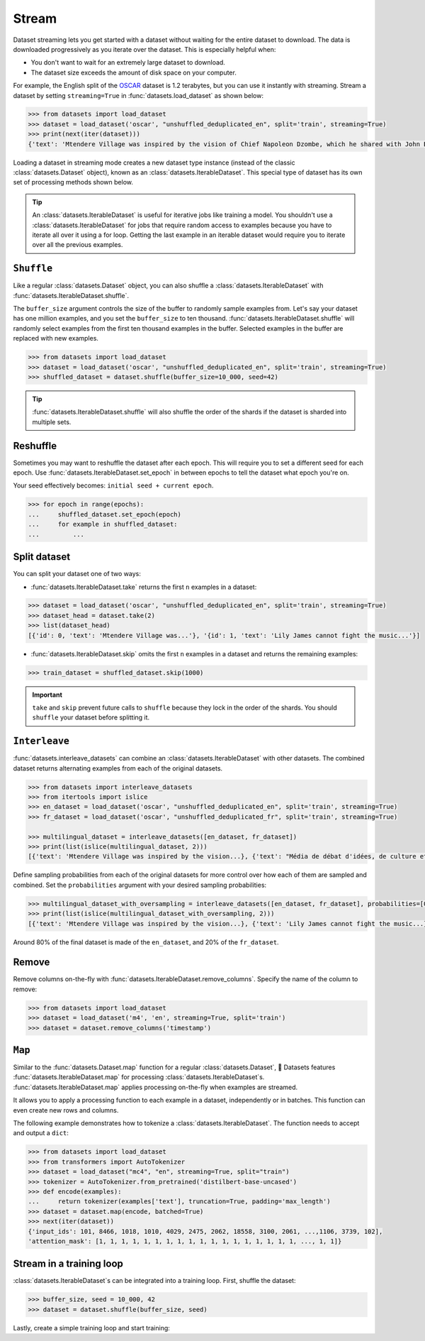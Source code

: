 Stream
======

Dataset streaming lets you get started with a dataset without waiting for the entire dataset to download. The data is downloaded progressively as you iterate over the dataset. This is especially helpful when:

* You don't want to wait for an extremely large dataset to download.
* The dataset size exceeds the amount of disk space on your computer.

.. image:: /imgs/stream.gif
   :align: center

For example, the English split of the `OSCAR <https://huggingface.co/datasets/oscar>`_ dataset is 1.2 terabytes, but you can use it instantly with streaming. Stream a dataset by setting ``streaming=True`` in :func:`datasets.load_dataset` as shown below:

.. code-block::

   >>> from datasets import load_dataset
   >>> dataset = load_dataset('oscar', "unshuffled_deduplicated_en", split='train', streaming=True)
   >>> print(next(iter(dataset)))
   {'text': 'Mtendere Village was inspired by the vision of Chief Napoleon Dzombe, which he shared with John Blanchard during his first visit to Malawi. Chief Napoleon conveyed the desperate need for a program to intervene and care for the orphans and vulnerable children (OVC) in Malawi, and John committed to help...

Loading a dataset in streaming mode creates a new dataset type instance (instead of the classic :class:`datasets.Dataset` object), known as an :class:`datasets.IterableDataset`. This special type of dataset has its own set of processing methods shown below.

.. tip::

    An :class:`datasets.IterableDataset` is useful for iterative jobs like training a model. You shouldn't use a :class:`datasets.IterableDataset` for jobs that require random access to examples because you have to iterate all over it using a for loop. Getting the last example in an iterable dataset would require you to iterate over all the previous examples.

``Shuffle``
^^^^^^^^^^^

Like a regular :class:`datasets.Dataset` object, you can also shuffle a :class:`datasets.IterableDataset` with :func:`datasets.IterableDataset.shuffle`. 

The ``buffer_size`` argument controls the size of the buffer to randomly sample examples from. Let's say your dataset has one million examples, and you set the ``buffer_size`` to ten thousand. :func:`datasets.IterableDataset.shuffle` will randomly select examples from the first ten thousand examples in the buffer. Selected examples in the buffer are replaced with new examples.

.. code-block::

   >>> from datasets import load_dataset
   >>> dataset = load_dataset('oscar', "unshuffled_deduplicated_en", split='train', streaming=True)
   >>> shuffled_dataset = dataset.shuffle(buffer_size=10_000, seed=42)

.. tip::

   :func:`datasets.IterableDataset.shuffle` will also shuffle the order of the shards if the dataset is sharded into multiple sets.

Reshuffle
^^^^^^^^^

Sometimes you may want to reshuffle the dataset after each epoch. This will require you to set a different seed for each epoch. Use :func:`datasets.IterableDataset.set_epoch` in between epochs to tell the dataset what epoch you're on. 

Your seed effectively becomes: ``initial seed + current epoch``.

.. code-block::

   >>> for epoch in range(epochs):
   ...     shuffled_dataset.set_epoch(epoch)
   ...     for example in shuffled_dataset:
   ...         ...

Split dataset
^^^^^^^^^^^^^

You can split your dataset one of two ways:

* :func:`datasets.IterableDataset.take` returns the first ``n`` examples in a dataset:

.. code-block::

   >>> dataset = load_dataset('oscar', "unshuffled_deduplicated_en", split='train', streaming=True)
   >>> dataset_head = dataset.take(2)
   >>> list(dataset_head)
   [{'id': 0, 'text': 'Mtendere Village was...'}, '{id': 1, 'text': 'Lily James cannot fight the music...'}]

* :func:`datasets.IterableDataset.skip` omits the first ``n`` examples in a dataset and returns the remaining examples:

.. code::

   >>> train_dataset = shuffled_dataset.skip(1000)

.. important::

   ``take`` and ``skip`` prevent future calls to ``shuffle`` because they lock in the order of the shards. You should ``shuffle`` your dataset before splitting it.

.. _interleave_datasets:

``Interleave``
^^^^^^^^^^^^^^

:func:`datasets.interleave_datasets` can combine an :class:`datasets.IterableDataset` with other datasets. The combined dataset returns alternating examples from each of the original datasets. 

.. code-block::

   >>> from datasets import interleave_datasets
   >>> from itertools import islice
   >>> en_dataset = load_dataset('oscar', "unshuffled_deduplicated_en", split='train', streaming=True)
   >>> fr_dataset = load_dataset('oscar', "unshuffled_deduplicated_fr", split='train', streaming=True)
   
   >>> multilingual_dataset = interleave_datasets([en_dataset, fr_dataset])
   >>> print(list(islice(multilingual_dataset, 2)))
   [{'text': 'Mtendere Village was inspired by the vision...}, {'text': "Média de débat d'idées, de culture et de littérature....}]

Define sampling probabilities from each of the original datasets for more control over how each of them are sampled and combined. Set the ``probabilities`` argument with your desired sampling probabilities:

.. code-block::

   >>> multilingual_dataset_with_oversampling = interleave_datasets([en_dataset, fr_dataset], probabilities=[0.8, 0.2], seed=42)
   >>> print(list(islice(multilingual_dataset_with_oversampling, 2)))
   [{'text': 'Mtendere Village was inspired by the vision...}, {'text': 'Lily James cannot fight the music...}]

Around 80% of the final dataset is made of the ``en_dataset``, and 20% of the ``fr_dataset``.

Remove
^^^^^^

Remove columns on-the-fly with :func:`datasets.IterableDataset.remove_columns`. Specify the name of the column to remove:

.. code-block::

   >>> from datasets import load_dataset
   >>> dataset = load_dataset('m4', 'en', streaming=True, split='train')
   >>> dataset = dataset.remove_columns('timestamp')

``Map``
^^^^^^^

Similar to the :func:`datasets.Dataset.map` function for a regular :class:`datasets.Dataset`, 🤗  Datasets features :func:`datasets.IterableDataset.map` for processing :class:`datasets.IterableDataset`s.
:func:`datasets.IterableDataset.map` applies processing on-the-fly when examples are streamed.

It allows you to apply a processing function to each example in a dataset, independently or in batches. This function can even create new rows and columns.

The following example demonstrates how to tokenize a :class:`datasets.IterableDataset`. The function needs to accept and output a ``dict``:


.. code-block::

   >>> from datasets import load_dataset
   >>> from transformers import AutoTokenizer
   >>> dataset = load_dataset("mc4", "en", streaming=True, split="train")
   >>> tokenizer = AutoTokenizer.from_pretrained('distilbert-base-uncased')
   >>> def encode(examples):
   ...     return tokenizer(examples['text'], truncation=True, padding='max_length')
   >>> dataset = dataset.map(encode, batched=True)
   >>> next(iter(dataset))
   {'input_ids': 101, 8466, 1018, 1010, 4029, 2475, 2062, 18558, 3100, 2061, ...,1106, 3739, 102],
   'attention_mask': [1, 1, 1, 1, 1, 1, 1, 1, 1, 1, 1, 1, 1, 1, 1, 1, 1, 1, ..., 1, 1]}


Stream in a training loop
^^^^^^^^^^^^^^^^^^^^^^^^^

:class:`datasets.IterableDataset`s can be integrated into a training loop. First, shuffle the dataset:

.. code-block::

   >>> buffer_size, seed = 10_000, 42
   >>> dataset = dataset.shuffle(buffer_size, seed)

Lastly, create a simple training loop and start training:

.. tab:: PyTorch

   >>> import torch
   >>> from torch.utils.data import DataLoader
   >>> from transformers import AutoModelForMaskedLM, DataCollatorForLanguageModeling
   >>> from tqdm import tqdm
   >>> dataset = dataset.with_format("torch")
   >>> dataloader = DataLoader(dataset, collate_fn=DataCollatorForLanguageModeling(tokenizer))
   >>> device = 'cuda' if torch.cuda.is_available() else 'cpu' 
   >>> model = AutoModelForMaskedLM.from_pretrained("distilbert-base-uncased")
   >>> model.train().to(device)
   >>> optimizer = torch.optim.AdamW(params=model.parameters(), lr=1e-5)
   >>> for epoch in range(3):
   ...     dataset.set_epoch(epoch)
   ...     for i, batch in enumerate(tqdm(dataloader, total=5)):
   ...         if i == 5:
   ...             break
   ...         batch = {k: v.to(device) for k, v in batch.items()}
   ...         outputs = model(**batch)
   ...         loss = outputs[0]
   ...         loss.backward()
   ...         optimizer.step()
   ...         optimizer.zero_grad()
   ...         if i % 10 == 0:
   ...             print(f"loss: {loss}")

.. tab:: TensorFlow
  
   WIP
